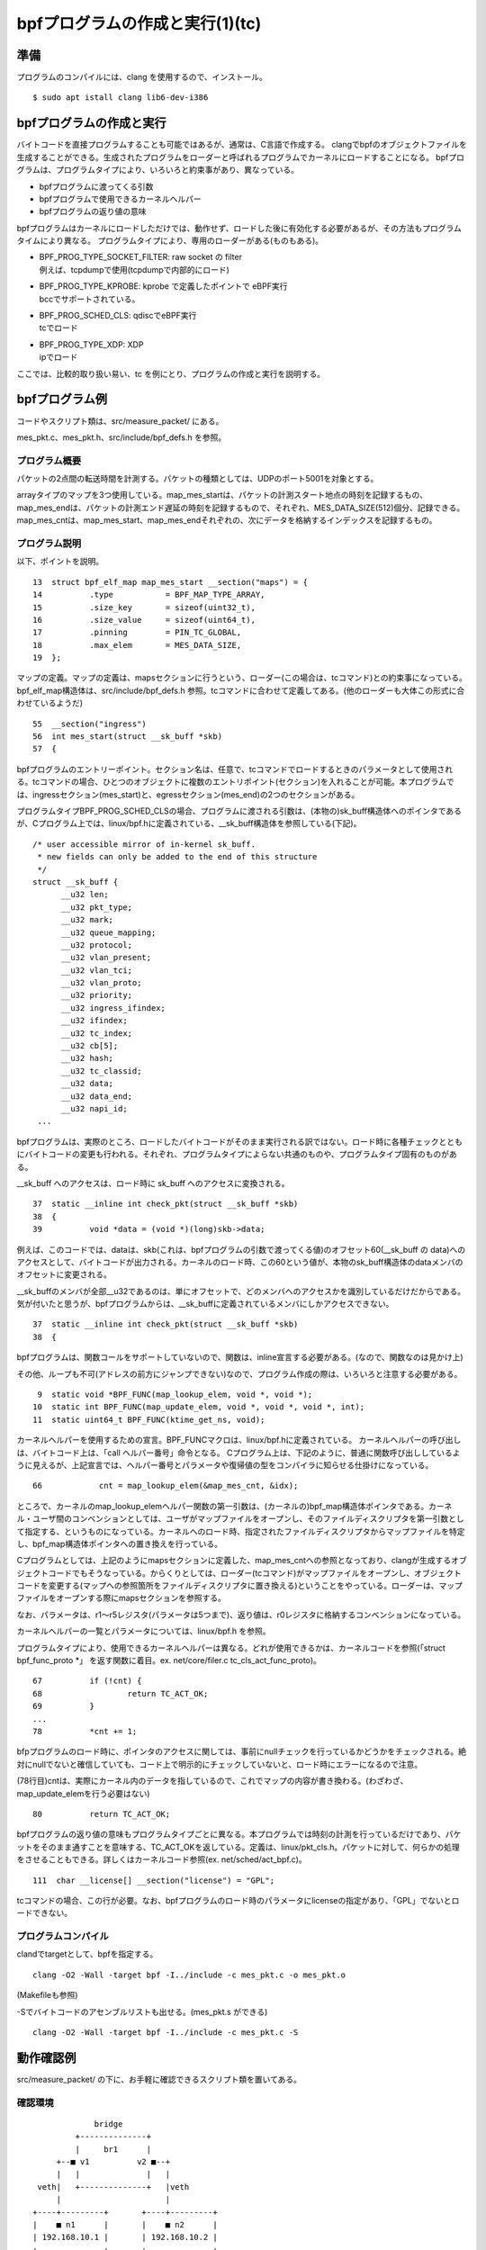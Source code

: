 bpfプログラムの作成と実行(1)(tc)
===============================

準備
----

プログラムのコンパイルには、clang を使用するので、インストール。

::

  $ sudo apt istall clang lib6-dev-i386
  
bpfプログラムの作成と実行
----------------------

バイトコードを直接プログラムすることも可能ではあるが、通常は、C言語で作成する。
clangでbpfのオブジェクトファイルを生成することができる。生成されたプログラムをローダーと呼ばれるプログラムでカーネルにロードすることになる。
bpfプログラムは、プログラムタイプにより、いろいろと約束事があり、異なっている。

* bpfプログラムに渡ってくる引数
* bpfプログラムで使用できるカーネルヘルパー
* bpfプログラムの返り値の意味

bpfプログラムはカーネルにロードしただけでは、動作せず、ロードした後に有効化する必要があるが、その方法もプログラムタイムにより異なる。
プログラムタイプにより、専用のローダーがある(ものもある)。

* | BPF_PROG_TYPE_SOCKET_FILTER: raw socket の filter
  | 例えば、tcpdumpで使用(tcpdumpで内部的にロード)
* | BPF_PROG_TYPE_KPROBE: kprobe で定義したポイントで eBPF実行
  | bccでサポートされている。
* | BPF_PROG_SCHED_CLS: qdiscでeBPF実行
  | tcでロード
* | BPF_PROG_TYPE_XDP: XDP
  | ipでロード

ここでは、比較的取り扱い易い、tc を例にとり、プログラムの作成と実行を説明する。

bpfプログラム例
-------------

コードやスクリプト類は、src/measure_packet/ にある。

mes_pkt.c、mes_pkt.h、src/include/bpf_defs.h を参照。

プログラム概要
^^^^^^^^^^^^

パケットの2点間の転送時間を計測する。パケットの種類としては、UDPのポート5001を対象とする。

arrayタイプのマップを3つ使用している。map_mes_startは、パケットの計測スタート地点の時刻を記録するもの、map_mes_endは、パケットの計測エンド遅延の時刻を記録するもので、それぞれ、MES_DATA_SIZE(512)個分、記録できる。map_mes_cntは、map_mes_start、map_mes_endそれぞれの、次にデータを格納するインデックスを記録するもの。

プログラム説明
^^^^^^^^^^^^

以下、ポイントを説明。

::

    13	struct bpf_elf_map map_mes_start __section("maps") = {
    14		.type		= BPF_MAP_TYPE_ARRAY,
    15		.size_key	= sizeof(uint32_t),
    16		.size_value	= sizeof(uint64_t),
    17		.pinning	= PIN_TC_GLOBAL,
    18		.max_elem	= MES_DATA_SIZE,
    19	};

マップの定義。マップの定義は、mapsセクションに行うという、ローダー(この場合は、tcコマンド)との約束事になっている。
bpf_elf_map構造体は、src/include/bpf_defs.h 参照。tcコマンドに合わせて定義してある。(他のローダーも大体この形式に合わせているようだ)

::

    55	__section("ingress")
    56	int mes_start(struct __sk_buff *skb)
    57	{

bpfプログラムのエントリーポイント。セクション名は、任意で、tcコマンドでロードするときのパラメータとして使用される。tcコマンドの場合、ひとつのオブジェクトに複数のエントリポイント(セクション)を入れることが可能。本プログラムでは、ingressセクション(mes_start)と、egressセクション(mes_end)の2つのセクションがある。

プログラムタイプBPF_PROG_SCHED_CLSの場合、プログラムに渡される引数は、(本物の)sk_buff構造体へのポインタであるが、Cプログラム上では、linux/bpf.hに定義されている、__sk_buff構造体を参照している(下記)。

::

  /* user accessible mirror of in-kernel sk_buff.
   * new fields can only be added to the end of this structure
   */
  struct __sk_buff {
  	__u32 len;
  	__u32 pkt_type;
  	__u32 mark;
  	__u32 queue_mapping;
  	__u32 protocol;
  	__u32 vlan_present;
  	__u32 vlan_tci;
  	__u32 vlan_proto;
  	__u32 priority;
  	__u32 ingress_ifindex;
  	__u32 ifindex;
  	__u32 tc_index;
  	__u32 cb[5];
  	__u32 hash;
  	__u32 tc_classid;
  	__u32 data;
  	__u32 data_end;
  	__u32 napi_id;
   ...
   
bpfプログラムは、実際のところ、ロードしたバイトコードがそのまま実行される訳ではない。ロード時に各種チェックとともにバイトコードの変更も行われる。それぞれ、プログラムタイプによらない共通のものや、プログラムタイプ固有のものがある。

__sk_buff へのアクセスは、ロード時に sk_buff へのアクセスに変換される。

::

    37	static __inline int check_pkt(struct __sk_buff *skb)
    38	{
    39		void *data = (void *)(long)skb->data;

例えば、このコードでは、dataは、skb(これは、bpfプログラムの引数で渡ってくる値)のオフセット60(__sk_buff の data)へのアクセスとして、バイトコードが出力される。カーネルのロード時、この60という値が、本物のsk_buff構造体のdataメンバのオフセットに変更される。

__sk_buffのメンバが全部__u32であるのは、単にオフセットで、どのメンバへのアクセスかを識別しているだけだからである。気が付いたと思うが、bpfプログラムからは、__sk_buffに定義されているメンバにしかアクセスできない。


::

    37	static __inline int check_pkt(struct __sk_buff *skb)
    38	{

bpfプログラムは、関数コールをサポートしていないので、関数は、inline宣言する必要がある。(なので、関数なのは見かけ上)

その他、ループも不可(アドレスの前方にジャンプできない)なので、プログラム作成の際は、いろいろと注意する必要がある。

::

     9	static void *BPF_FUNC(map_lookup_elem, void *, void *);
    10	static int BPF_FUNC(map_update_elem, void *, void *, void *, int);
    11	static uint64_t BPF_FUNC(ktime_get_ns, void);

カーネルヘルパーを使用するための宣言。BPF_FUNCマクロは、linux/bpf.hに定義されている。
カーネルヘルパーの呼び出しは、バイトコード上は、「call ヘルパー番号」命令となる。
Cプログラム上は、下記のように、普通に関数呼び出ししているように見えるが、上記宣言では、ヘルパー番号とパラメータや復帰値の型をコンパイラに知らせる仕掛けになっている。

::

  66		cnt = map_lookup_elem(&map_mes_cnt, &idx);

ところで、カーネルのmap_lookup_elemヘルパー関数の第一引数は、(カーネルの)bpf_map構造体ポインタである。カーネル・ユーザ間のコンベンションとしては、ユーザがマップファイルをオープンし、そのファイルディスクリプタを第一引数として指定する、というものになっている。カーネルへのロード時、指定されたファイルディスクリプタからマップファイルを特定し、bpf_map構造体ポインタへの置き換えを行っている。

Cプログラムとしては、上記のようにmapsセクションに定義した、map_mes_cntへの参照となっており、clangが生成するオブジェクトコードでもそうなっている。からくりとしては、ローダー(tcコマンド)がマップファイルをオープンし、オブジェクトコードを変更する(マップへの参照箇所をファイルディスクリプタに置き換える)ということをやっている。ローダーは、マップファイルをオープンする際にmapsセクションを参照する。

なお、パラメータは、r1～r5レジスタ(パラメータは5つまで)、返り値は、r0レジスタに格納するコンベンションになっている。

カーネルヘルパーの一覧とパラメータについては、linux/bpf.h を参照。

プログラムタイプにより、使用できるカーネルヘルパーは異なる。どれが使用できるかは、カーネルコードを参照(「struct bpf_func_proto *」 を返す関数に着目。ex. net/core/filer.c tc_cls_act_func_proto)。

::

    67		if (!cnt) {
    68			return TC_ACT_OK;
    69		}
    ...
    78		*cnt += 1;
    
bfpプログラムのロード時に、ポインタのアクセスに関しては、事前にnullチェックを行っているかどうかをチェックされる。絶対にnullでないと確信していても、コード上で明示的にチェックしていないと、ロード時にエラーになるので注意。

(78行目)cntは、実際にカーネル内のデータを指しているので、これでマップの内容が書き換わる。(わざわざ、map_update_elemを行う必要はない)

::

    80		return TC_ACT_OK;

bpfプログラムの返り値の意味もプログラムタイプごとに異なる。本プログラムでは時刻の計測を行っているだけであり、パケットをそのまま通すことを意味する、TC_ACT_OKを返している。定義は、linux/pkt_cls.h。パケットに対して、何らかの処理をさせることもできる。詳しくはカーネルコード参照(ex. net/sched/act_bpf.c)。

::

   111	char __license[] __section("license") = "GPL";

tcコマンドの場合、この行が必要。なお、bpfプログラムのロード時のパラメータにlicenseの指定があり、「GPL」でないとロードできない。

プログラムコンパイル
^^^^^^^^^^^^^^^^^

clandでtargetとして、bpfを指定する。

::

  clang -O2 -Wall -target bpf -I../include -c mes_pkt.c -o mes_pkt.o
  
(Makefileも参照)

-Sでバイトコードのアセンブルリストも出せる。(mes_pkt.s ができる)

::

  clang -O2 -Wall -target bpf -I../include -c mes_pkt.c -S
  
動作確認例
---------

src/measure_packet/ の下に、お手軽に確認できるスクリプト類を置いてある。

確認環境
^^^^^^^

::

                    bridge
                +--------------+
                |     br1      |
            +--■ v1          v2 ■--+
            |   |              |   |
        veth|   +--------------+   |veth
            |                      |
       +----+---------+       +----+---------+
       |    ■ n1      |       |    ■ n2      |
       | 192.168.10.1 |       | 192.168.10.2 |
       +--------------+       +--------------+
             ns1                    ns2
           
network namespaceを2つ作成し、それぞれにvethインタフェースを定義して、ブリッジで接続。環境を作成するスクリプトns-prep.shを用意してある。

::

  $ bash ns-prep.sh

準備
^^^^

bpfファイルシステムがマウントされているか確認。

プログラムのロード、有効化
^^^^^^^^^^^^^^^^^^^^^^

コマンドは以下のとおり。

::

  sudo tc qdisc add dev v1 clsact
  #                        ^^^^^^ clsactクラスのqdiscを設定
  sudo tc filter add dev v1 ingress bpf da obj mes_pkt.o sec ingress
  #                         ^^ingress側に設定   ^^object file ^^section
  sudo tc qdisc add dev v2 clsact
  sudo tc filter add dev v2 egress bpf da obj mes_pkt.o sec egress

BPF_PROG_SCHED_CLSタイプのbpfプログラムの場合、有効化は、netlinkソケットを通して何やら行う。tcコマンドがやっている。

スクリプトを用意してある。

::

  $ bash tc-set.sh
  
bpftoolで、マップやプログラムがロードされていることを確認できる。

::

  $ sudo bpftool map show
  $ sudo bpftool prog show

パケット送信
^^^^^^^^^^

動作環境およびtcの設定では、ns1からudpポート5001のパケットをns2に向けて送信し、そのパケットがv1に入る時刻とv2から出ていく時刻を記録することを意図している。(ブリッジ内の遷移時間を測ることになる)

例えば、以下のように対象のパケットを送信することができる。

::

  ### ns2内で ###
  $ nc -u -l 5001
  ### ns1内で ###
  $ nc -u 192.168.10.2 5001
  ...適当にタイプ...
  
結果確認
^^^^^^^

マップファイルを参照するプログラムmes_showを用意してあるので、実行する。

::

  $ make mes_show
  $ sudo ./mes_show

後始末
^^^^^

::

  ### tcの解除、マップファイルの削除(スクリプト参照)
  $ bash tc-del.sh
  ### network namespaceの削除(スクリプト用意していないので手動で)
  $ sudo ip netns del ns1
  $ sudo ip netns del ns2
